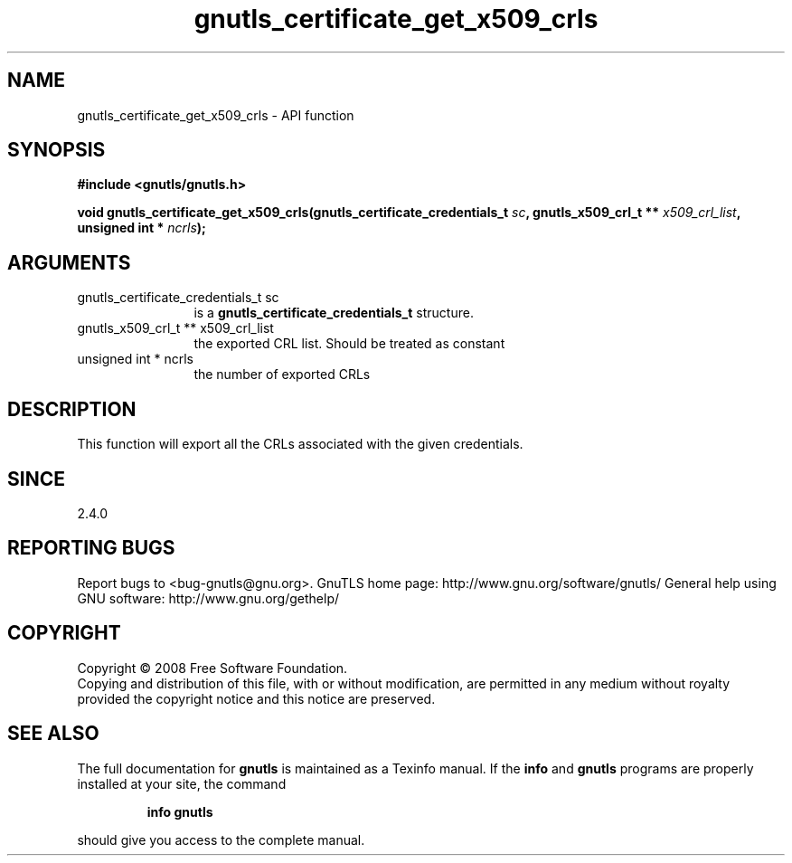 .\" DO NOT MODIFY THIS FILE!  It was generated by gdoc.
.TH "gnutls_certificate_get_x509_crls" 3 "2.10.0" "gnutls" "gnutls"
.SH NAME
gnutls_certificate_get_x509_crls \- API function
.SH SYNOPSIS
.B #include <gnutls/gnutls.h>
.sp
.BI "void gnutls_certificate_get_x509_crls(gnutls_certificate_credentials_t " sc ", gnutls_x509_crl_t ** " x509_crl_list ", unsigned int * " ncrls ");"
.SH ARGUMENTS
.IP "gnutls_certificate_credentials_t sc" 12
is a \fBgnutls_certificate_credentials_t\fP structure.
.IP "gnutls_x509_crl_t ** x509_crl_list" 12
the exported CRL list. Should be treated as constant
.IP "unsigned int * ncrls" 12
the number of exported CRLs
.SH "DESCRIPTION"
This function will export all the CRLs associated with the given
credentials.
.SH "SINCE"
2.4.0
.SH "REPORTING BUGS"
Report bugs to <bug-gnutls@gnu.org>.
GnuTLS home page: http://www.gnu.org/software/gnutls/
General help using GNU software: http://www.gnu.org/gethelp/
.SH COPYRIGHT
Copyright \(co 2008 Free Software Foundation.
.br
Copying and distribution of this file, with or without modification,
are permitted in any medium without royalty provided the copyright
notice and this notice are preserved.
.SH "SEE ALSO"
The full documentation for
.B gnutls
is maintained as a Texinfo manual.  If the
.B info
and
.B gnutls
programs are properly installed at your site, the command
.IP
.B info gnutls
.PP
should give you access to the complete manual.
